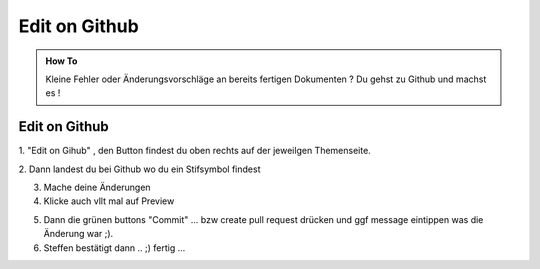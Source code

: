 Edit on Github
====================

.. admonition:: How To

    Kleine Fehler oder Änderungsvorschläge an bereits
    fertigen Dokumenten ?
    Du gehst zu Github und machst es !




Edit on Github
**************************

1. "Edit on Gihub" , den Button findest du oben
rechts auf der jeweilgen Themenseite.

.. image:: https://i.imgur.com/VCT7tPP.png

2. Dann landest du bei Github
wo du ein Stifsymbol findest

.. image:: https://i.imgur.com/FKIDlD5.png

3. Mache deine Änderungen

4. Klicke auch vllt mal auf Preview

.. image:: https://i.imgur.com/DhScpMh.png

5. Dann die grünen buttons "Commit" ... bzw create pull request drücken und ggf message eintippen was die Änderung war ;).


6. Steffen bestätigt dann .. ;) fertig ...

